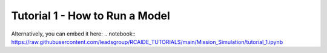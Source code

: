 Tutorial 1 - How to Run a Model
-------------------------------
.. raw:: html

   <iframe src="https://nbviewer.org/github/leadsgroup/RCAIDE_TUTORIALS/blob/main/Mission_Simulation/tutorial_1.ipynb" 
           width="100%" height="600px">
   </iframe>

Alternatively, you can embed it here:
.. notebook:: https://raw.githubusercontent.com/leadsgroup/RCAIDE_TUTORIALS/main/Mission_Simulation/tutorial_1.ipynb

